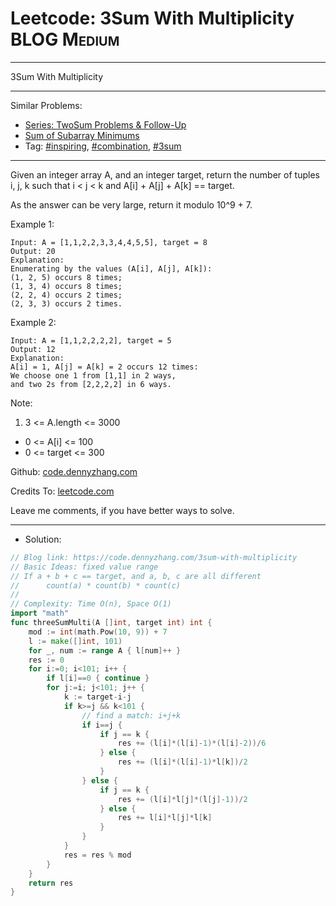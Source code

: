 * Leetcode: 3Sum With Multiplicity                               :BLOG:Medium:
#+STARTUP: showeverything
#+OPTIONS: toc:nil \n:t ^:nil creator:nil d:nil
:PROPERTIES:
:type:     inspiring, combination, 3sum
:END:
---------------------------------------------------------------------
3Sum With Multiplicity
---------------------------------------------------------------------
#+BEGIN_HTML
<a href="https://github.com/dennyzhang/code.dennyzhang.com/tree/master/problems/3sum-with-multiplicity"><img align="right" width="200" height="183" src="https://www.dennyzhang.com/wp-content/uploads/denny/watermark/github.png" /></a>
#+END_HTML
Similar Problems:
- [[https://code.dennyzhang.com/followup-twosum][Series: TwoSum Problems & Follow-Up]]
- [[https://code.dennyzhang.com/sum-of-subarray-minimums][Sum of Subarray Minimums]]
- Tag: [[https://code.dennyzhang.com/review-inspiring][#inspiring]], [[https://code.dennyzhang.com/review-combination][#combination]], [[https://code.dennyzhang.com/tag/3sum][#3sum]]
---------------------------------------------------------------------
Given an integer array A, and an integer target, return the number of tuples i, j, k  such that i < j < k and A[i] + A[j] + A[k] == target.

As the answer can be very large, return it modulo 10^9 + 7.

Example 1:
#+BEGIN_EXAMPLE
Input: A = [1,1,2,2,3,3,4,4,5,5], target = 8
Output: 20
Explanation: 
Enumerating by the values (A[i], A[j], A[k]):
(1, 2, 5) occurs 8 times;
(1, 3, 4) occurs 8 times;
(2, 2, 4) occurs 2 times;
(2, 3, 3) occurs 2 times.
#+END_EXAMPLE

Example 2:
#+BEGIN_EXAMPLE
Input: A = [1,1,2,2,2,2], target = 5
Output: 12
Explanation: 
A[i] = 1, A[j] = A[k] = 2 occurs 12 times:
We choose one 1 from [1,1] in 2 ways,
and two 2s from [2,2,2,2] in 6 ways.
#+END_EXAMPLE

Note:

1. 3 <= A.length <= 3000
- 0 <= A[i] <= 100
- 0 <= target <= 300

Github: [[https://github.com/dennyzhang/code.dennyzhang.com/tree/master/problems/3sum-with-multiplicity][code.dennyzhang.com]]

Credits To: [[https://leetcode.com/problems/3sum-with-multiplicity/description/][leetcode.com]]

Leave me comments, if you have better ways to solve.
---------------------------------------------------------------------
- Solution:

#+BEGIN_SRC go
// Blog link: https://code.dennyzhang.com/3sum-with-multiplicity
// Basic Ideas: fixed value range
// If a + b + c == target, and a, b, c are all different
//      count(a) * count(b) * count(c)
//
// Complexity: Time O(n), Space O(1)
import "math"
func threeSumMulti(A []int, target int) int {
    mod := int(math.Pow(10, 9)) + 7
    l := make([]int, 101)
    for _, num := range A { l[num]++ }
    res := 0
    for i:=0; i<101; i++ {
        if l[i]==0 { continue }
        for j:=i; j<101; j++ {
            k := target-i-j
            if k>=j && k<101 {
                // find a match: i+j+k
                if i==j {
                    if j == k {
                        res += (l[i]*(l[i]-1)*(l[i]-2))/6
                    } else {
                        res += (l[i]*(l[i]-1)*l[k])/2
                    }
                } else {
                    if j == k {
                        res += (l[i]*l[j]*(l[j]-1))/2
                    } else {
                        res += l[i]*l[j]*l[k]
                    }
                }
            }
            res = res % mod
        }
    }
    return res
}
#+END_SRC

#+BEGIN_HTML
<div style="overflow: hidden;">
<div style="float: left; padding: 5px"> <a href="https://www.linkedin.com/in/dennyzhang001"><img src="https://www.dennyzhang.com/wp-content/uploads/sns/linkedin.png" alt="linkedin" /></a></div>
<div style="float: left; padding: 5px"><a href="https://github.com/dennyzhang"><img src="https://www.dennyzhang.com/wp-content/uploads/sns/github.png" alt="github" /></a></div>
<div style="float: left; padding: 5px"><a href="https://www.dennyzhang.com/slack" target="_blank" rel="nofollow"><img src="https://www.dennyzhang.com/wp-content/uploads/sns/slack.png" alt="slack"/></a></div>
</div>
#+END_HTML
